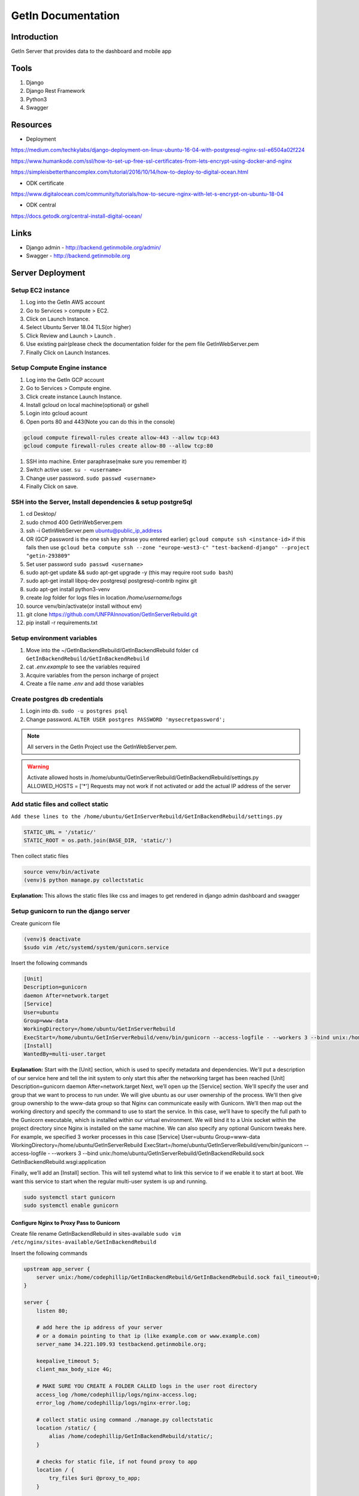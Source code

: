 ======================
GetIn Documentation
======================

Introduction
============
GetIn Server that provides data to the dashboard and mobile app

Tools
============
#. Django
#. Django Rest Framework
#. Python3
#. Swagger


Resources
============

* Deployment

https://medium.com/techkylabs/django-deployment-on-linux-ubuntu-16-04-with-postgresql-nginx-ssl-e6504a02f224

https://www.humankode.com/ssl/how-to-set-up-free-ssl-certificates-from-lets-encrypt-using-docker-and-nginx

https://simpleisbetterthancomplex.com/tutorial/2016/10/14/how-to-deploy-to-digital-ocean.html

* ODK certificate 

https://www.digitalocean.com/community/tutorials/how-to-secure-nginx-with-let-s-encrypt-on-ubuntu-18-04

* ODK central
https://docs.getodk.org/central-install-digital-ocean/


Links
============

* Django admin - http://backend.getinmobile.org/admin/
* Swagger - http://backend.getinmobile.org


Server Deployment
===================

Setup EC2 instance
-------------------

#. Log into the GetIn AWS account
#. Go to Services > compute > EC2.
#. Click on Launch Instance.
#. Select Ubuntu Server 18.04 TLS(or higher)
#. Click Review and Launch > Launch .
#. Use existing pair(please check the documentation folder for the pem file GetInWebServer.pem
#. Finally Click on Launch Instances.


Setup Compute Engine instance
-------------------------------

#. Log into the GetIn GCP account
#. Go to Services > Compute engine.
#. Click create instance Launch Instance.
#. Install gcloud on local machine(optional) or gshell
#. Login into gcloud acount
#. Open ports 80 and 443(Note you can do this in the console)

.. code-block:: console

    gcloud compute firewall-rules create allow-443 --allow tcp:443
    gcloud compute firewall-rules create allow-80 --allow tcp:80
#. SSH into machine. Enter paraphrase(make sure you remember it)
#. Switch active user. ``su - <username>``
#. Change user password. ``sudo passwd <username>``

#. Finally Click on save.


SSH  into the Server, Install dependencies & setup postgreSql
----------------------------------------------------------------
#. cd Desktop/
#. sudo chmod 400 GetInWebServer.pem
#. ssh -i GetInWebServer.pem ubuntu@public_ip_address 
#. OR (GCP password is the one ssh key phrase you entered earlier) ``gcloud compute ssh <instance-id>`` if this fails then use ``gcloud beta compute ssh --zone "europe-west3-c" "test-backend-django" --project "getin-293809"``
#. Set user password ``sudo passwd <username>``
#. sudo apt-get update && sudo apt-get upgrade -y (this may require root ``sudo bash``)
#. sudo apt-get install libpq-dev postgresql postgresql-contrib nginx git
#. sudo apt-get install python3-venv
#. create `log` folder for logs files in location `/home/username/logs`
#. source venv/bin/activate(or install without env)
#. git clone https://github.com/UNFPAInnovation/GetInServerRebuild.git
#. pip install -r requirements.txt


Setup environment variables
----------------------------
#. Move into the ~/GetInBackendRebuild/GetInBackendRebuild folder ``cd GetInBackendRebuild/GetInBackendRebuild``
#. cat `.env.example` to see the variables required
#. Acquire variables from the person incharge of project
#. Create a file name `.env` and add those variables


Create postgres db credentials
-------------------------------
#. Login into db. ``sudo -u postgres psql``
#. Change password. ``ALTER USER postgres PASSWORD 'mysecretpassword';``
 

.. note:: All servers in the GetIn Project use the GetInWebServer.pem.

.. warning:: Activate allowed hosts in /home/ubuntu/GetInServerRebuild/GetInBackendRebuild/settings.py ALLOWED_HOSTS = ['*']
    Requests may not work if not activated or add the actual IP address of the server


Add static files and collect static
-------------------------------------
``Add these lines to the /home/ubuntu/GetInServerRebuild/GetInBackendRebuild/settings.py``

.. code-block:: python

    STATIC_URL = '/static/'
    STATIC_ROOT = os.path.join(BASE_DIR, 'static/')

Then collect static files

.. code-block:: console

    source venv/bin/activate
    (venv)$ python manage.py collectstatic

**Explanation:** This allows the static files like css and images to get rendered in django admin dashboard and swagger




Setup gunicorn to run the django server
----------------------------------------

Create gunicorn file

.. code-block:: console

    (venv)$ deactivate
    $sudo vim /etc/systemd/system/gunicorn.service


Insert the following commands

.. code-block:: python

    [Unit]
    Description=gunicorn
    daemon After=network.target
    [Service]
    User=ubuntu
    Group=www-data
    WorkingDirectory=/home/ubuntu/GetInServerRebuild
    ExecStart=/home/ubuntu/GetInServerRebuild/venv/bin/gunicorn --access-logfile - --workers 3 --bind unix:/home/ubuntu/sample_project/sample_project.sock sample_project.wsgi:application
    [Install]
    WantedBy=multi-user.target

**Explanation:**
Start with the [Unit] section, which is used to specify metadata and dependencies. We'll put a description of our service here and tell the init system to only start this after the networking target has been reached
[Unit]
Description=gunicorn
daemon After=network.target
Next, we’ll open up the [Service] section. We'll specify the user and group that we want to process to run under. We will give ubuntu as our user ownership of the process. We'll then give group ownership to the www-data group so that Nginx can communicate easily with Gunicorn.
We’ll then map out the working directory and specify the command to use to start the service. In this case, we’ll have to specify the full path to the Gunicorn executable, which is installed within our virtual environment. We will bind it to a Unix socket within the project directory since Nginx is installed on the same machine. We can also specify any optional Gunicorn tweaks here. For example, we specified 3 worker processes in this case
[Service]
User=ubuntu
Group=www-data
WorkingDirectory=/home/ubuntu/GetInServerRebuild
ExecStart=/home/ubuntu/GetInServerRebuild/venv/bin/gunicorn --access-logfile - --workers 3 --bind unix:/home/ubuntu/GetInServerRebuild/GetInBackendRebuild.sock GetInBackendRebuild.wsgi:application


Finally, we’ll add an [Install] section. This will tell systemd what to link this service to if we enable it to start at boot. We want this service to start when the regular multi-user system is up and running.

.. code-block:: console

    sudo systemctl start gunicorn
    sudo systemctl enable gunicorn


Configure Nginx to Proxy Pass to Gunicorn
~~~~~~~~~~~~~~~~~~~~~~~~~~~~~~~~~~~~~~~~~~

Create file rename GetInBackendRebuild in sites-available
``sudo vim /etc/nginx/sites-available/GetInBackendRebuild``

Insert the following commands

.. code-block:: python

    upstream app_server {
        server unix:/home/codephillip/GetInBackendRebuild/GetInBackendRebuild.sock fail_timeout=0;
    }

    server {
        listen 80;

        # add here the ip address of your server
        # or a domain pointing to that ip (like example.com or www.example.com)
        server_name 34.221.109.93 testbackend.getinmobile.org;

        keepalive_timeout 5;
        client_max_body_size 4G;

        # MAKE SURE YOU CREATE A FOLDER CALLED logs in the user root directory
        access_log /home/codephillip/logs/nginx-access.log;
        error_log /home/codephillip/logs/nginx-error.log;

        # collect static using command ./manage.py collectstatic
        location /static/ {
            alias /home/codephillip/GetInBackendRebuild/static/;
        }

        # checks for static file, if not found proxy to app
        location / {
            try_files $uri @proxy_to_app;
        }

        location @proxy_to_app {
          proxy_set_header X-Forwarded-For $proxy_add_x_forwarded_for;
          proxy_set_header Host $http_host;
          proxy_redirect off;
          proxy_pass http://app_server;
        }
    }



Enable the file by linking it to the sites-enabled directory

.. code-block:: console

    sudo ln -s /etc/nginx/sites-available/GetInBackendRebuild /etc/nginx/sites-enabled

Generate ssl certificate
~~~~~~~~~~~~~~~~~~~~~~~~~

Create directories and request for certificate from lets encrypt

.. code-block:: console

    sudo mkdir /etc/nginx/ssl
    sudo openssl req -x509 -nodes -days 365 -newkey rsa:2048 -keyout /etc/nginx/ssl/nginx.key -out /etc/nginx/ssl/nginx.crt



**Activate the certificate and start nginx**

.. code-block:: console

    sudo service nginx restart
    sudo apt-get update
    sudo apt-get install software-properties-common
    sudo add-apt-repository ppa:certbot/certbot
    sudo apt-get update
    sudo apt  install certbot
    sudo apt-get install python3-certbot-nginx
    sudo certbot --nginx -d testbackend.getinmobile.org
    IF IT FAILS RUN sudo apt install --only-upgrade certbot
    sudo nginx -t
    sudo service nginx restart


Adding monthly stats email recipients
--------------------------------------

- Open the .env file
- Add emails without quotes or spaces
- Finally update the cron job. ``python manage.py crontab add``


Update of code and server
--------------------------

Incase the code has changed in the repository

.. code-block:: console

    git add .
    git stash save
    git pull
    sudo systemctl restart gunicorn
    sudo service nginx restart


ODK Central
============

Generate ssl certificate
-------------------------

Stop docker images

.. code-block:: console

    cd central
    docker-compose stop nginx


Update the certificates


.. code-block:: console

    sudo systemctl start nginx
    sudo certbot --nginx -d odkcentral.getinmobile.org
    sudo cp /etc/letsencrypt/live/odkcentral.getinmobile.org/fullchain.pem /home/ubuntu/central/files/local/customssl/fullchain.pem
    sudo cp /etc/letsencrypt/live/odkcentral.getinmobile.org/privkey.pem /home/ubuntu/central/files/local/customssl/privkey.pem
    cd central
    sudo systemctl stop nginx
    docker-compose build nginx
    docker-compose up -d
    OR Run the ``update_certificate.sh`` file


.. note:: You may need to kill nginx manually. The system may also run out of space.


.. code-block:: console

    ps -ef |grep nginx
    kill -9 pid


.. warning:: The system may run out of space. FIRST MAKE SURE THE IMAGES ARE RUNNING using docker ps. Then run ``sudo docker system prune``


Adding org units
==================

https://infoinspired.com/google-docs/spreadsheet/filter-unique-values-using-the-filter-menu/
- Clean up data
- Rearrage columns if needed
- Use this formula in google sheets to filter unique parishes, subcounties and counties. 
=COUNTIF(D2:D,D2:D)=1
- insert the values into the odk sheet(xlsx)
- upload the file to https://getodk.org/xlsform/
- download the xml file
- upload the xml file to https://testcentral.getinmobile.org/



Database backup
===================

#. Log into postgres on server from local machine to view database name. Then log out(optional) 
#. Export database into `.sql` file ``pg_dump -h <host> -p 5432 -U postgres -f <exampledump.sql> <dbname>``
#. Go to new server and create database. ``sudo -u postgres psql postgres`` then ``CREATE DATABASE <dbname>;``
#. Logout of postgres. Import database into new sql db ``sudo -u postgres psql <dbname> < <exampledump.sql>``
#. Connect to the database in the app.


ODK central setup
======================

Installation guide
-------------------
Use the installation guide on odk central website
https://docs.getodk.org/central-install-digital-ocean/

Install docker(supplement to odk installation guide)
~~~~~~~~~~~~~~~~~~~~~~~~~~~~~~~~~~~~~~~~~~~~~~~~~~~~~~
#. Install docker using. ``sudo apt install docker.io`` then ``sudo apt install docker-compose``
#. Create the docker group. ``$ sudo groupadd docker``
#. Add your user to the docker group. ``$ sudo usermod -aG docker $USER``
#. Log out and log back in so that your group membership is re-evaluated.

ODK database backup
--------------------

Export old db
~~~~~~~~~~~~~~~
#. Export odk central db ``docker exec central_postgres_1 pg_dump odk -U odk -f <filename>.sql``
#. Extract the sql file from docker container `central_postgres_1` to the vm ``docker cp central_postgres_1:/<filename>.sql <filename>.sql``
#. Export sql file to local machine from EC2 instance(Google compute will require Google storage). Use your local machine for this operation ``scp -i "GetInWebServer.pem" ubuntu@18.237.225.123:/home/ubuntu/'<filename>.sql' /home/codephillip/Downloads/'<filename>.sql'``

Import new db
~~~~~~~~~~~~~~~
#. Import sql file into GCE instance ``gcloud compute scp <local-file-path> <instance-name>`` or Use the gcloud browser shell
#. Delete all tables in database(MAKE SURE THIS IS A MIGRATION FROM ONE SERVER TO ANOTHER).

.. code-block:: console

    docker exec -it central_postgres_1 /bin/bash
    psql -U odk
    \c odk
    DROP SCHEMA public CASCADE;
    CREATE SCHEMA public;
    CTRL + d

#. Copy sql file into docker image ``docker cp '<filename>.sql' central_postgres_1:/'<filename>.sql'``
#. Update odk database. ``docker exec central_postgres_1 psql -d odk -U odk -f <filename>.sql``